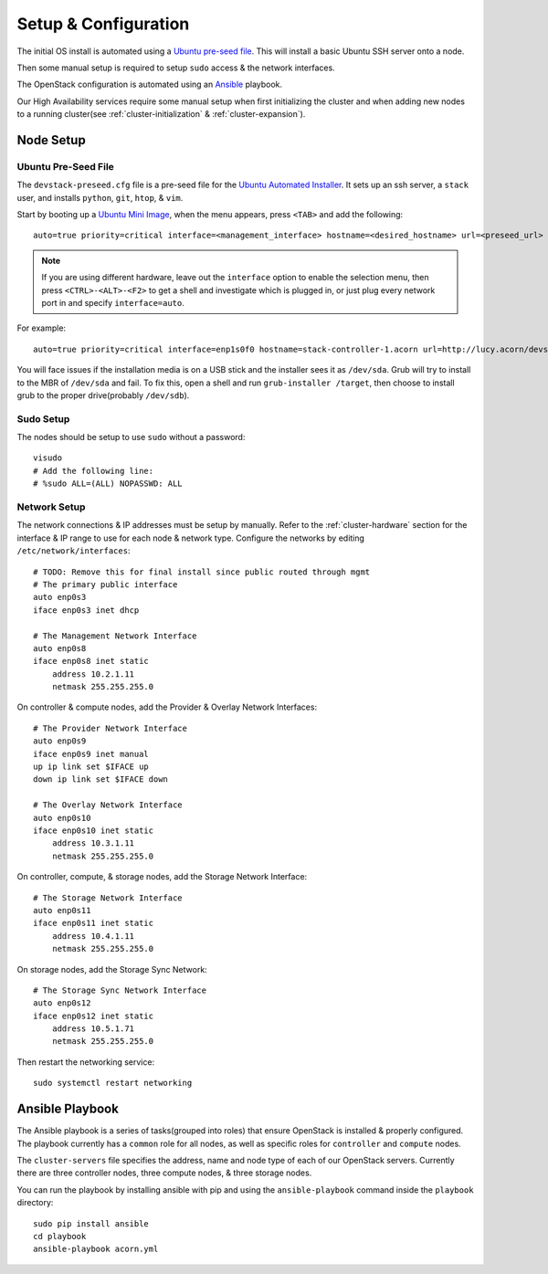 =====================
Setup & Configuration
=====================


The initial OS install is automated using a `Ubuntu pre-seed file`_. This will
install a basic Ubuntu SSH server onto a node.

Then some manual setup is required to setup ``sudo`` access & the network
interfaces.

The OpenStack configuration is automated using an `Ansible`_ playbook.

Our High Availability services require some manual setup when first
initializing the cluster and when adding new nodes to a running cluster(see
:ref:`cluster-initialization` & :ref:`cluster-expansion`).


.. _node-setup:

Node Setup
===========

Ubuntu Pre-Seed File
---------------------

The ``devstack-preseed.cfg`` file is a pre-seed file for the `Ubuntu Automated
Installer`_. It sets up an ssh server, a ``stack`` user, and installs
``python``, ``git``, ``htop``, & ``vim``.

Start by booting up a `Ubuntu Mini Image`_, when the menu appears, press
``<TAB>`` and add the following::

    auto=true priority=critical interface=<management_interface> hostname=<desired_hostname> url=<preseed_url>

.. seealso::

    If you don't know which interface on a node connects to the management
    network, reference the :ref:`cluster-hardware` section.

.. note::

    If you are using different hardware, leave out the ``interface`` option to
    enable the selection menu, then press ``<CTRL>-<ALT>-<F2>`` to get a shell and
    investigate which is plugged in, or just plug every network port in and specify
    ``interface=auto``.

For example::

    auto=true priority=critical interface=enp1s0f0 hostname=stack-controller-1.acorn url=http://lucy.acorn/devstack-preseed.cfg

You will face issues if the installation media is on a USB stick and the
installer sees it as ``/dev/sda``. Grub will try to install to the MBR of
``/dev/sda`` and fail. To fix this, open a shell and run ``grub-installer
/target``, then choose to install grub to the proper drive(probably
``/dev/sdb``).


Sudo Setup
-----------

The nodes should be setup to use ``sudo`` without a password::

    visudo
    # Add the following line:
    # %sudo ALL=(ALL) NOPASSWD: ALL


Network Setup
--------------

The network connections & IP addresses must be setup by manually. Refer to the
:ref:`cluster-hardware` section for the interface & IP range to use for each
node & network type. Configure the networks by editing
``/etc/network/interfaces``::

    # TODO: Remove this for final install since public routed through mgmt
    # The primary public interface
    auto enp0s3
    iface enp0s3 inet dhcp

    # The Management Network Interface
    auto enp0s8
    iface enp0s8 inet static
        address 10.2.1.11
        netmask 255.255.255.0

On controller & compute nodes, add the Provider & Overlay Network Interfaces::

    # The Provider Network Interface
    auto enp0s9
    iface enp0s9 inet manual
    up ip link set $IFACE up
    down ip link set $IFACE down

    # The Overlay Network Interface
    auto enp0s10
    iface enp0s10 inet static
        address 10.3.1.11
        netmask 255.255.255.0

On controller, compute, & storage nodes, add the Storage Network Interface::

    # The Storage Network Interface
    auto enp0s11
    iface enp0s11 inet static
        address 10.4.1.11
        netmask 255.255.255.0

On storage nodes, add the Storage Sync Network::

    # The Storage Sync Network Interface
    auto enp0s12
    iface enp0s12 inet static
        address 10.5.1.71
        netmask 255.255.255.0

Then restart the networking service::

    sudo systemctl restart networking


Ansible Playbook
=================

The Ansible playbook is a series of tasks(grouped into roles) that ensure
OpenStack is installed & properly configured. The playbook currently has a
``common`` role for all nodes, as well as specific roles for ``controller`` and
``compute`` nodes.

The ``cluster-servers`` file specifies the address, name and node type of each
of our OpenStack servers. Currently there are three controller nodes, three
compute nodes, & three storage nodes.

You can run the playbook by installing ansible with pip and using the
``ansible-playbook`` command inside the ``playbook`` directory::

    sudo pip install ansible
    cd playbook
    ansible-playbook acorn.yml


.. _Ubuntu pre-seed file:           https://help.ubuntu.com/lts/installation-guide/armhf/apbs03.html
.. _Ansible:                        https://www.ansible.com/
.. _Ubuntu Automated Installer:     https://help.ubuntu.com/lts/installation-guide/armhf/apb.html
.. _Ubuntu Mini Image:              http://www.ubuntu.com/download/alternative-downloads
